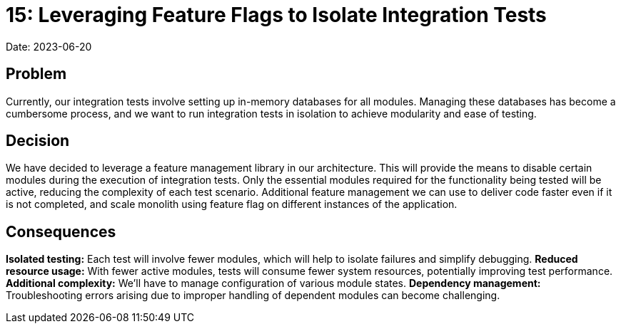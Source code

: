 = 15: Leveraging Feature Flags to Isolate Integration Tests

Date: 2023-06-20

== Problem
Currently, our integration tests involve setting up in-memory databases for all modules.
Managing these databases has become a cumbersome process, and we want to run integration tests in isolation to achieve modularity and ease of testing.

== Decision
We have decided to leverage a feature management library in our architecture.
This will provide the means to disable certain modules during the execution of integration tests.
Only the essential modules required for the functionality being tested will be active, reducing the complexity of each test scenario.
Additional feature management we can use to deliver code faster even if it is not completed, and scale monolith using feature flag on different instances of the application.

== Consequences
*Isolated testing:* Each test will involve fewer modules, which will help to isolate failures and simplify debugging.
*Reduced resource usage:* With fewer active modules, tests will consume fewer system resources, potentially improving test performance.
*Additional complexity:* We'll have to manage configuration of various module states.
*Dependency management:* Troubleshooting errors arising due to improper handling of dependent modules can become challenging.